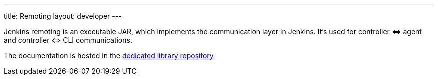 ---
title: Remoting
layout: developer
---

Jenkins remoting is an executable JAR, which implements the communication layer in Jenkins.
It's used for controller \<\=> agent and controller \<\=> CLI communications.

The documentation is hosted in the https://github.com/jenkinsci/remoting/blob/master/README.md[dedicated library repository]
